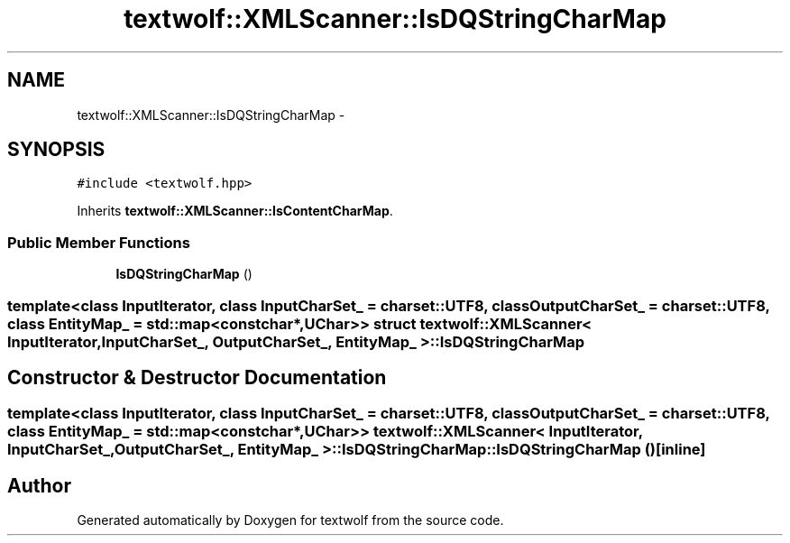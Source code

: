.TH "textwolf::XMLScanner::IsDQStringCharMap" 3 "10 Jun 2011" "textwolf" \" -*- nroff -*-
.ad l
.nh
.SH NAME
textwolf::XMLScanner::IsDQStringCharMap \- 
.SH SYNOPSIS
.br
.PP
.PP
\fC#include <textwolf.hpp>\fP
.PP
Inherits \fBtextwolf::XMLScanner::IsContentCharMap\fP.
.SS "Public Member Functions"

.in +1c
.ti -1c
.RI "\fBIsDQStringCharMap\fP ()"
.br
.in -1c

.SS "template<class InputIterator, class InputCharSet_ = charset::UTF8, class OutputCharSet_ = charset::UTF8, class EntityMap_ = std::map<const char*,UChar>> struct textwolf::XMLScanner< InputIterator, InputCharSet_, OutputCharSet_, EntityMap_ >::IsDQStringCharMap"

.SH "Constructor & Destructor Documentation"
.PP 
.SS "template<class InputIterator, class InputCharSet_ = charset::UTF8, class OutputCharSet_ = charset::UTF8, class EntityMap_ = std::map<const char*,UChar>> \fBtextwolf::XMLScanner\fP< InputIterator, InputCharSet_, OutputCharSet_, EntityMap_ >::IsDQStringCharMap::IsDQStringCharMap ()\fC [inline]\fP"

.SH "Author"
.PP 
Generated automatically by Doxygen for textwolf from the source code.
